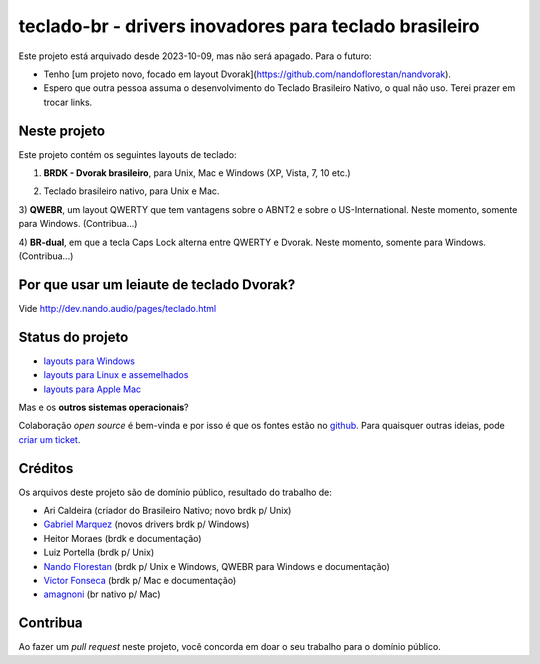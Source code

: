 =======================================================
teclado-br - drivers inovadores para teclado brasileiro
=======================================================

Este projeto está arquivado desde 2023-10-09, mas não será apagado. Para o futuro:

- Tenho [um projeto novo, focado em layout Dvorak](https://github.com/nandoflorestan/nandvorak).
- Espero que outra pessoa assuma o desenvolvimento do Teclado Brasileiro Nativo, o qual não uso. Terei prazer em trocar links.

Neste projeto
-------------

Este projeto contém os seguintes layouts de teclado:

1) **BRDK - Dvorak brasileiro**, para Unix, Mac e Windows (XP, Vista, 7, 10 etc.)

.. image:: ./br-dvorak.png

2) Teclado brasileiro nativo, para Unix e Mac.

.. image:: ./br-nativo.png

3) **QWEBR**, um layout QWERTY que tem vantagens sobre o ABNT2 e sobre o US-International.
Neste momento, somente para Windows. (Contribua...)

.. image:: windows/QWEBR/1-normal.png

4) **BR-dual**, em que a tecla Caps Lock alterna entre QWERTY e Dvorak.
Neste momento, somente para Windows. (Contribua...)


Por que usar um leiaute de teclado Dvorak?
------------------------------------------

Vide http://dev.nando.audio/pages/teclado.html


Status do projeto
-----------------

- `layouts para Windows <windows/>`_
- `layouts para Linux e assemelhados <unix/>`_
- `layouts para Apple Mac <mac/>`_

Mas e os **outros sistemas operacionais**?

Colaboração *open source* é bem-vinda e por isso é que os fontes estão no
`github <https://github.com/nandoflorestan/teclado-br>`_.
Para quaisquer outras ideias, pode
`criar um ticket <https://github.com/nandoflorestan/teclado-br/issues>`_.


Créditos
--------

Os arquivos deste projeto são de domínio público, resultado do trabalho de:

- Ari Caldeira (criador do Brasileiro Nativo; novo brdk p/ Unix)
- `Gabriel Marquez <https://github.com/gblmarquez>`_
  (novos drivers brdk p/ Windows)
- Heitor Moraes (brdk e documentação)
- Luiz Portella (brdk p/ Unix)
- `Nando Florestan <https://github.com/nandoflorestan>`_
  (brdk p/ Unix e Windows, QWEBR para Windows e documentação)
- `Victor Fonseca <https://github.com/victor-fonseca>`_
  (brdk p/ Mac e documentação)
- `amagnoni <https://github.com/amagnoni>`_
  (br nativo p/ Mac)


Contribua
---------

Ao fazer um *pull request* neste projeto, você concorda em
doar o seu trabalho para o domínio público.
